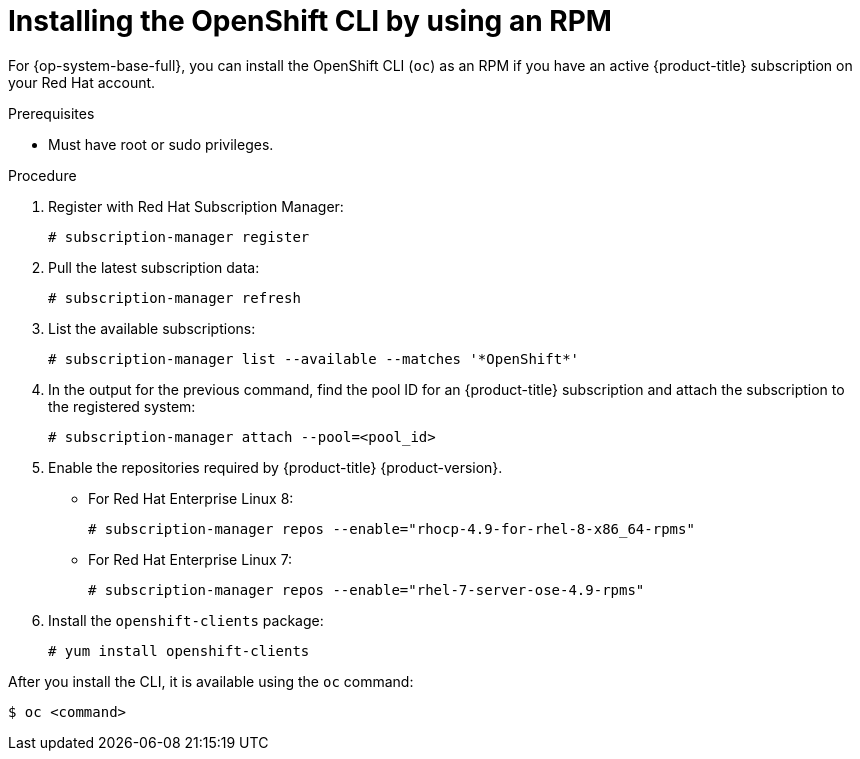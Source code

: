// Module included in the following assemblies:
//
// * cli_reference/openshift_cli/getting-started.adoc

:_content-type: PROCEDURE
[id="cli-installing-cli-rpm_{context}"]
= Installing the OpenShift CLI by using an RPM

For {op-system-base-full}, you can install the OpenShift CLI (`oc`) as an RPM if you have an active {product-title} subscription on your Red Hat account.

.Prerequisites

* Must have root or sudo privileges.

.Procedure

. Register with Red Hat Subscription Manager:
+
[source,terminal]
----
# subscription-manager register
----

. Pull the latest subscription data:
+
[source,terminal]
----
# subscription-manager refresh
----

. List the available subscriptions:
+
[source,terminal]
----
# subscription-manager list --available --matches '*OpenShift*'
----

. In the output for the previous command, find the pool ID for an {product-title} subscription and attach the subscription to the registered system:
+
[source,terminal]
----
# subscription-manager attach --pool=<pool_id>
----

. Enable the repositories required by {product-title} {product-version}.

** For Red Hat Enterprise Linux 8:
+
[source,terminal]
----
# subscription-manager repos --enable="rhocp-4.9-for-rhel-8-x86_64-rpms"
----

** For Red Hat Enterprise Linux 7:
+
[source,terminal]
----
# subscription-manager repos --enable="rhel-7-server-ose-4.9-rpms"
----

. Install the `openshift-clients` package:
+
[source,terminal]
----
# yum install openshift-clients
----

After you install the CLI, it is available using the `oc` command:

[source,terminal]
----
$ oc <command>
----
